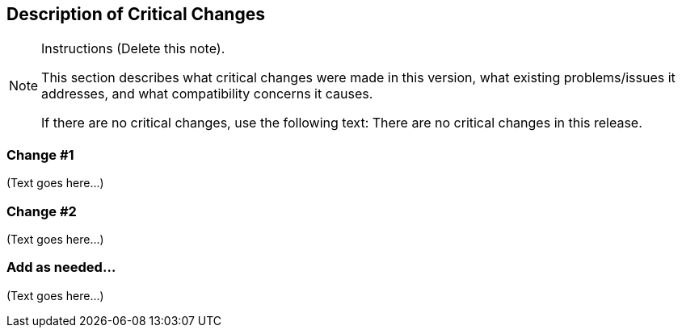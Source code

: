 [[Clause_Critical]]
== Description of Critical Changes

[NOTE]
.Instructions (Delete this note).
===============================================
This section describes what critical changes were made in this version, 
what existing problems/issues it addresses, 
and what compatibility concerns it causes.

If there are no critical changes, use the following text:
There are no critical changes in this release.
===============================================

=== (( Change #1 ))

(Text goes here...)


=== (( Change #2 ))

(Text goes here...)


=== (( Add as needed... ))

(Text goes here...)

